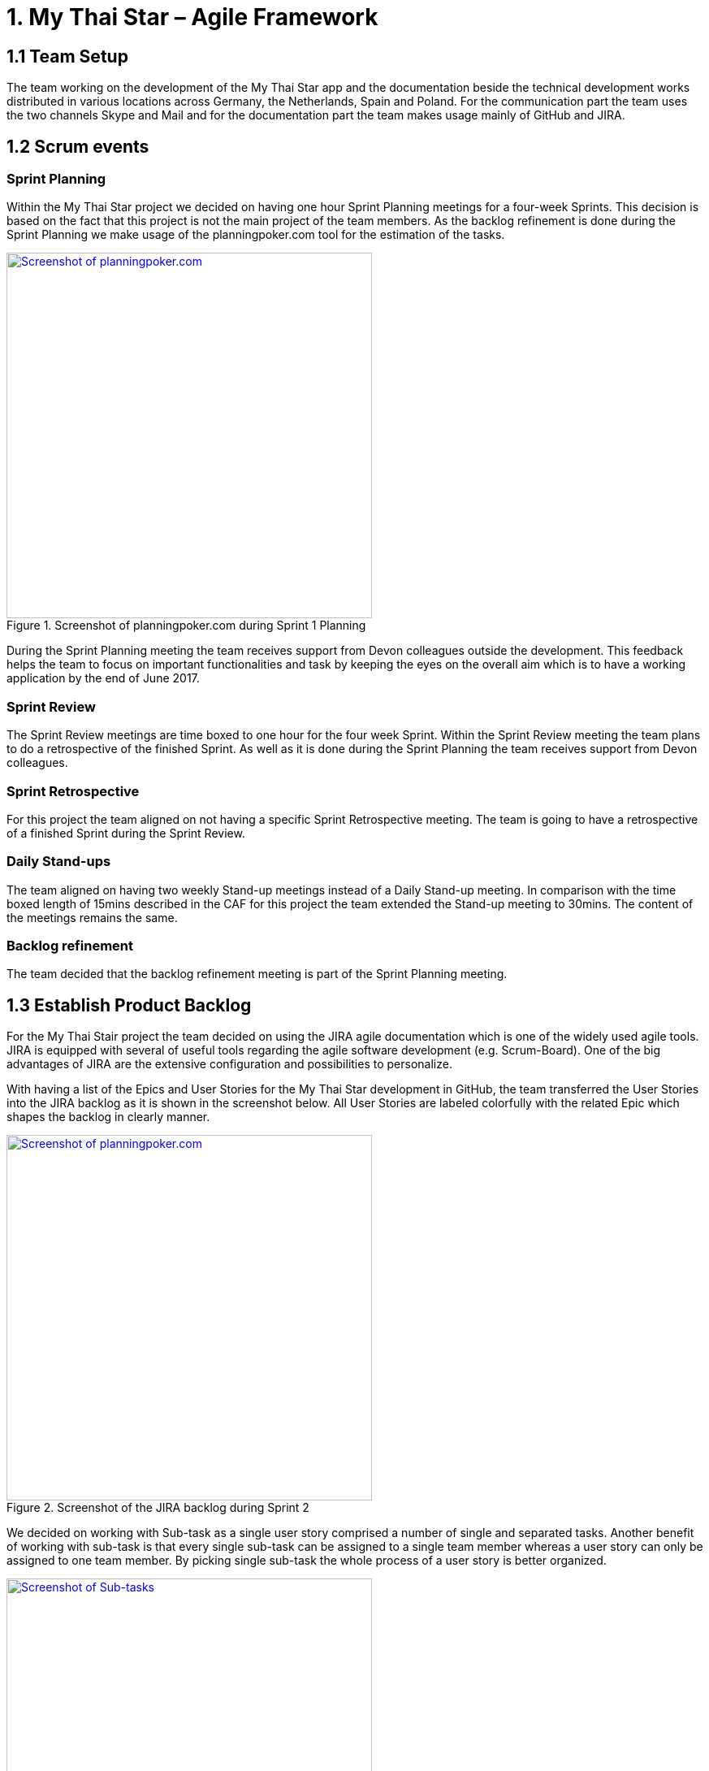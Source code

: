 = 1.	My Thai Star – Agile Framework

== 1.1 Team Setup

The team working on the development of the My Thai Star app and the documentation beside the technical development works distributed in various locations across Germany, the Netherlands, Spain and Poland. For the communication part the team uses the two channels Skype and Mail and for the documentation part the team makes usage mainly of GitHub and JIRA.

== 1.2 Scrum events

=== Sprint Planning

Within the My Thai Star project we decided on having one hour Sprint Planning meetings for a four-week Sprints. This decision is based on the fact that this project is not the main project of the team members. As the backlog refinement is done during the Sprint Planning we make usage of the planningpoker.com tool for the estimation of the tasks.

.Screenshot of planningpoker.com during Sprint 1 Planning
image::images/methodology_1.png[Screenshot of planningpoker.com, width="450", link="images/methodology_01.png"]

During the Sprint Planning meeting the team receives support from Devon colleagues outside the development. This feedback helps the team to focus on important functionalities and task by keeping the eyes on the overall aim which is to have a working application by the end of June 2017.


=== Sprint Review

The Sprint Review meetings are time boxed to one hour for the four week Sprint. Within the Sprint Review meeting the team plans to do a retrospective of the finished Sprint. As well as it is done during the Sprint Planning the team receives support from Devon colleagues.

=== Sprint Retrospective

For this project the team aligned on not having a specific Sprint Retrospective meeting. The team is going to have a retrospective of a finished Sprint during the Sprint Review.

=== Daily Stand-ups

The team aligned on having two weekly Stand-up meetings instead of a Daily Stand-up meeting. In comparison with the time boxed length of 15mins described in the CAF for this project the team extended the Stand-up meeting to 30mins. The content of the meetings remains the same.


=== Backlog refinement

The team decided that the backlog refinement meeting is part of the Sprint Planning meeting.

== 1.3 Establish Product Backlog

For the My Thai Stair project the team decided on using the JIRA agile documentation which is one of the widely used agile tools. JIRA is equipped with several of useful tools regarding the agile software development (e.g. Scrum-Board). One of the big advantages of JIRA are the extensive configuration and  possibilities to personalize.

With having a list of the Epics and User Stories for the My Thai Star development in GitHub, the team transferred the User Stories into the JIRA backlog as it is shown in the screenshot below. All User Stories are labeled colorfully with the related Epic which shapes the backlog in clearly manner.

.Screenshot of the JIRA backlog during Sprint 2
image::images/methodology_2.png[Screenshot of planningpoker.com, width="450", link="images/methodology_02.png"]

We decided on working with Sub-task as a single user story comprised a number of single and separated tasks. Another benefit of working with sub-task is that every single sub-task can be assigned to a single team member whereas a user story can only be assigned to one team member. By picking single sub-task the whole process of a user story is better organized.

.Screenshots of Sub-tasks during Sprint 2
image::images/methodology_3.png[Screenshot of Sub-tasks, width="450", link="images/methodology_03.png"]


= 2.	My Thai Star – Agile Diary

In parallel to the `Diary Ideation` we use this Agile Diary to document our Scrum events. The target of this diary is to describe the differences to the Scrum methodology as well as specific characteristics of the project. We also document the process on how we approach the Scrum methodology over the length of the project.

== 24.03.2017 Sprint 1 Planning

Within the Sprint 1 Planning we used planning poker.com for the estimation of the user stories. The estimation process usually is part of the backlog refinement meeting. Regarding the project circumstances we decided to estimate the user stories during the Sprint Planning. Starting the estimation process we noticed that we had to align our interpretation of the estimation effort as these story points are not equivalent to a certain time interval. The story points are relative values to compare the effort of the user stories. With this in mind we proceeded with the estimation of the user stories. We decided to start Sprint 1 with the following user stories and the total amount of 37 story points:
•	`ICSDSHOW-2`	Create invite for friends	(8  Story Points)
•	`ICSDSHOW-4`	Create reservation		(3)
•	`ICSDSHOW-5`	Handle invite			(3)
•	`ICSDSHOW-6`	Revoke accepted invite 	(5)
•	`ICSDSHOW-9`	Cancel invite			(3)
•	`ICSDSHOW-11`	Filter menu			(5)
•	`ICSDSHOW-12`	Define order			(5)
•	`ICSDSHOW-13`	Order the order		(5)
As the Sprint Planning is time boxed to one hour we managed to hold this meeting within this time window.

== 27.04.2017 Sprint 1 Review

During the Sprint 1 Review we had a discussion about the data model proposal. For the discussion we extended this particular Review meeting to 90min. As this discussion took almost 2/3 of the Review meeting we only had a short time left for our review of Sprint 1. For the following scrum events we decided to focus on the primary target of these events and have discussions needed for alignments in separate meetings.
Regarding the topic of splitting user stories we had the example of a certain user story which included a functionality of a twitter integration (`ICSDSHOW-17` User Profile and Twitter integration). As the twitter functionality could not have been implemented at this early point of time we thought about cutting the user story into two user stories. We aligned on mocking the twitter functionality until the dependencies are developed in order to test the components. As this user story is estimated with 13 story points it is a good example for the question whether to cut a user story into multiple user stories or not.
Unfortunately not all user stories of Sprint 1 could have been completed. Due this situation we discussed on whether pushing all unfinished user stories into the status done or moving them to Sprint 2. We aligned on transferring the unfinished user stories into the next Sprint. During the Sprint 1 the team underestimated that a lot of holidays crossed the Sprint 1 goals. As taking holidays and absences of team members into consideration is part of a Sprint Planning we have a learning effect on setting a Sprint Scope.

== 03.05.2017 Sprint 2 Planning

As we aligned during the Sprint 1 Review on transferring unfinished user stories into Sprint 2 the focus for Sprint 2 was on finishing these transferred user stories. During our discussion on how many user stories we could work on in Sprint 2 we needed to remind ourselves that the overall target is to develop an example application for the devonfw. Considering this we aligned on a clear target for Sprint 2: To focus on finishing User Stories as we need to aim for a practicable and realizable solution. Everybody aligned on the aim of having a working application at the end of Sprint 2.
For the estimation process of user stories we make again usage of planningpoker.com as the team prefers this “easy-to-use” tool. During our second estimation process we had the situation in which the estimated story points differs strongly from one team member to another. In this case the team members shortly explains how the understood and interpreted the user story. It turned out that team members misinterpreted the user stories. With having this discussion all team members got the same understanding of the specific functionality and scope of a user story. After the alignment the team members adjusted their estimations.
Beside this need for discussion the team estimated most of the user stories with very similar story points. This fact shows the increase within the effort estimation for each team member in comparison to Sprint 1 planning. Over the short time of two Sprint planning the team received a better understanding and feeling for the estimation with story points.

== 01.06.2017 Sprint 2 Review

As our Sprint 1 Review four weeks ago was not completely structured like a Sprint Review meeting we focused on the actual intention of a Sprint Review meeting during Sprint 2 Review. This means we demonstrated the completed and implemented functionalities with screen sharing and the product owner accepted the completed tasks.
Within the User Story `ICSDSHOW-22` “See all orders/reservations” the functionality “filtering the list by date” could have not been implemented during Sprint 2. The team was unsure on how to proceed with this task. One team member added that especially in regards of having a coherent release, implementing less but working functionalities is much better than implementing more but not working functionalities. For this the team reminded itself focusing on completing functionalities and not working straight to a working application.

